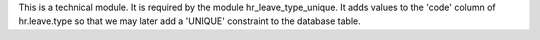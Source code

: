 This is a technical module. It is required by the module hr_leave_type_unique. It adds values to the 'code' column of hr.leave.type so
that we may later add a 'UNIQUE' constraint to the database table.

